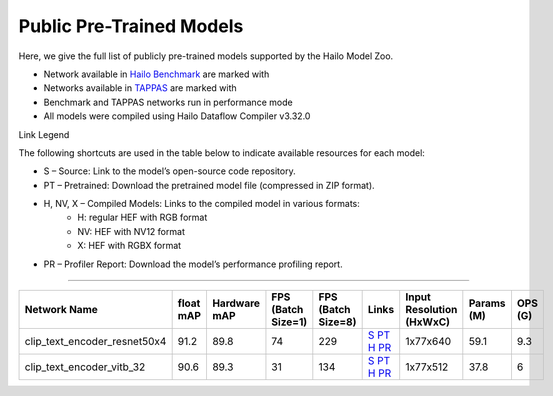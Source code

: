 
Public Pre-Trained Models
=========================

.. |rocket| image:: ../../images/rocket.png
  :width: 18

.. |star| image:: ../../images/star.png
  :width: 18

Here, we give the full list of publicly pre-trained models supported by the Hailo Model Zoo.

* Network available in `Hailo Benchmark <https://hailo.ai/products/ai-accelerators/hailo-8-ai-accelerator/#hailo8-benchmarks/>`_ are marked with |rocket|
* Networks available in `TAPPAS <https://github.com/hailo-ai/tappas>`_ are marked with |star|
* Benchmark and TAPPAS  networks run in performance mode
* All models were compiled using Hailo Dataflow Compiler v3.32.0

Link Legend

The following shortcuts are used in the table below to indicate available resources for each model:

* S – Source: Link to the model’s open-source code repository.
* PT – Pretrained: Download the pretrained model file (compressed in ZIP format).
* H, NV, X – Compiled Models: Links to the compiled model in various formats:
            * H: regular HEF with RGB format
            * NV: HEF with NV12 format
            * X: HEF with RGBX format

* PR – Profiler Report: Download the model’s performance profiling report.

.. _Text Image Retrieval:

------------------------


.. list-table::
   :widths: 31 9 7 11 9 8 8 8 9
   :header-rows: 1

   * - Network Name
     - float mAP
     - Hardware mAP
     - FPS (Batch Size=1)
     - FPS (Batch Size=8)
     - Links
     - Input Resolution (HxWxC)
     - Params (M)
     - OPS (G)
   * - clip_text_encoder_resnet50x4
     - 91.2
     - 89.8
     - 74
     - 229
     - `S <https://huggingface.co/timm/resnet50x4_clip.openai>`_ `PT <https://hailo-model-zoo.s3.eu-west-2.amazonaws.com/ModelZoo/Compiled/v2.16/hailo8l/clip_text_encoder_resnet50x4.hef>`_ `H <https://hailo-model-zoo.s3.eu-west-2.amazonaws.com/ModelZoo/Compiled/v2.16.0/hailo8l/clip_text_encoder_resnet50x4.hef>`_ `PR <https://hailo-model-zoo.s3.eu-west2.amazonaws.com/ModelZoo/Compiled/v2.16.0/hailo8l/clip_text_encoder_resnet50x4_profiler_results_compiled.html>`_
     - 1x77x640
     - 59.1
     - 9.3
   * - clip_text_encoder_vitb_32
     - 90.6
     - 89.3
     - 31
     - 134
     - `S <https://huggingface.co/openai/clip-vit-base-patch32>`_ `PT <https://hailo-model-zoo.s3.eu-west-2.amazonaws.com/clip/vitb_32/pretrained/2024-12-04/clip_text_encoder_vitb_32_sim.zip>`_ `H <https://hailo-model-zoo.s3.eu-west-2.amazonaws.com/ModelZoo/Compiled/v2.16.0/hailo8/clip_text_encoder_vitb_32.hef>`_ `PR <https://hailo-model-zoo.s3.eu-west-2.amazonaws.com/ModelZoo/Compiled/v2.16.0/hailo8/clip_text_encoder_vitb_32_profiler_results_compiled.html>`_
     - 1x77x512
     - 37.8
     - 6
